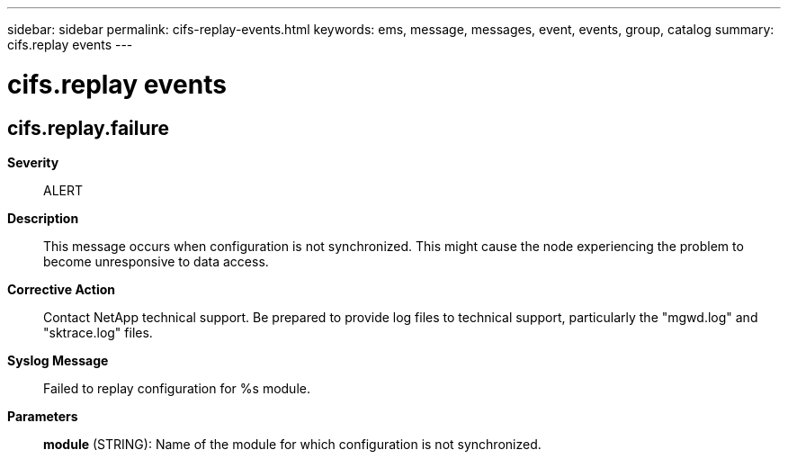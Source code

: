---
sidebar: sidebar
permalink: cifs-replay-events.html
keywords: ems, message, messages, event, events, group, catalog
summary: cifs.replay events
---

= cifs.replay events
:toc: macro
:toclevels: 1
:hardbreaks:
:nofooter:
:icons: font
:linkattrs:
:imagesdir: ./media/

== cifs.replay.failure
*Severity*::
ALERT
*Description*::
This message occurs when configuration is not synchronized. This might cause the node experiencing the problem to become unresponsive to data access.
*Corrective Action*::
Contact NetApp technical support. Be prepared to provide log files to technical support, particularly the "mgwd.log" and "sktrace.log" files.
*Syslog Message*::
Failed to replay configuration for %s module.
*Parameters*::
*module* (STRING): Name of the module for which configuration is not synchronized.
